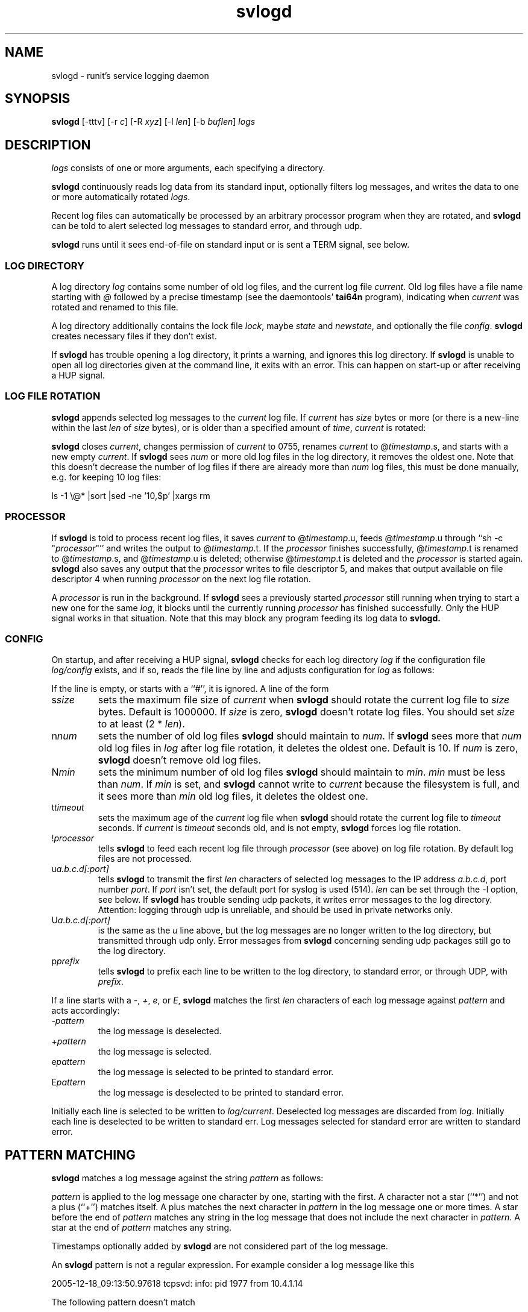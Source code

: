 .TH svlogd 8
.SH NAME
svlogd \- runit's service logging daemon
.SH SYNOPSIS
.B svlogd
[\-tttv] [\-r
.I c\fR] [\-R
.I xyz\fR] [\-l
.I len\fR] [\-b
.I buflen\fR]
.I logs
.SH DESCRIPTION
.I logs
consists of one or more arguments, each specifying a directory.
.P
.B svlogd
continuously reads log data from its standard input, optionally filters log
messages, and writes the data to one or more automatically rotated
.IR logs .
.P
Recent log files can automatically be processed by an arbitrary processor
program when they are rotated, and
.B svlogd
can be told to alert selected log messages to standard error, and through
udp.
.P
.B svlogd
runs until it sees end-of-file on standard input or is sent a TERM signal,
see below.
.SS LOG DIRECTORY
A log directory
.I log
contains some number of old log files, and the current log file
.IR current .
Old log files have a file name starting with
.I @
followed by a precise timestamp (see the daemontools'
.B tai64n
program), indicating when
.I current
was rotated and renamed to this file.
.P
A log directory additionally contains the lock file
.IR lock ,
maybe
.I state
and
.IR newstate ,
and optionally the file
.IR config .
.B svlogd
creates necessary files if they don't exist.
.P
If
.B svlogd
has trouble opening a log directory, it prints a warning, and ignores this
log directory.
If
.B svlogd
is unable to open all log directories given at the command line, it exits
with an error.
This can happen on start-up or after receiving a HUP signal.
.SS LOG FILE ROTATION
.B svlogd
appends selected log messages to the
.I current
log file.
If
.I current
has
.I size
bytes or more (or there is a new-line within the last
.I len
of
.I size
bytes), or is older than a specified amount of
.IR time ,
.I current
is rotated:
.P
.B svlogd
closes
.IR current ,
changes permission of
.I current
to 0755, renames
.I current
to
.RI @ timestamp\fR.s,
and starts with a new empty
.IR current .
If
.B svlogd
sees
.I num
or more old log files in the log directory, it removes the oldest one.
Note that this doesn't decrease the number of log files if there are
already more than
.I num
log files, this must be done manually, e.g. for keeping 10 log files:
.P
 ls \-1 \\@* |sort |sed \-ne '10,$p' |xargs rm
.SS PROCESSOR
If
.B svlogd
is told to process recent log files, it saves
.I current
to
.RI @ timestamp\fR.u,
feeds
.RI @ timestamp\fR.u
through ``sh \-c "\fIprocessor\fR"''
and writes the output to
.RI @ timestamp\fR.t.
If the
.I processor
finishes successfully,
.RI @ timestamp\fR.t
is renamed to
.RI @ timestamp\fR.s,
and
.RI @ timestamp\fR.u
is deleted; otherwise
.RI @ timestamp\fR.t
is deleted and the
.I processor
is started again.
.B svlogd
also saves any output that the
.I processor
writes to file descriptor 5, and makes that output available on file
descriptor 4 when running
.I processor
on the next log file rotation.
.P
A
.I processor
is run in the background.
If
.B svlogd
sees a previously started
.I processor
still running when trying to start a new one for the same
.IR log ,
it blocks until the currently running
.I processor
has finished successfully.
Only the HUP signal works in that situation.
Note that this may block any program feeding its log data to
.BR svlogd.

.SS CONFIG
On startup, and after receiving a HUP signal,
.B svlogd
checks for each log directory
.I log
if the configuration file
.I log/config
exists, and if so, reads the file line by line and adjusts configuration for
.I log
as follows:
.P
If the line is empty, or starts with a ``#'', it is ignored.
A line of the form
.TP
.RI s size
sets the maximum file size of
.I current
when
.B svlogd
should rotate the current log file to
.I size
bytes.
Default is 1000000.
If
.I size
is zero,
.B svlogd
doesn't rotate log files.
You should set
.I size
to at least (2 *
.IR len ).
.TP
.RI n num
sets the number of old log files
.B svlogd
should maintain to
.IR num .
If
.B svlogd
sees more that
.I num
old log files in
.I log
after log file rotation, it deletes the oldest one.
Default is 10.
If
.I num
is zero,
.B svlogd
doesn't remove old log files.
.TP
.RI N min
sets the minimum number of old log files
.B svlogd
should maintain to
.IR min .
.I min
must be less than
.IR num .
If
.I min
is set, and
.B svlogd
cannot write to
.I current
because the filesystem is full, and it sees more than
.I min
old log files, it deletes the oldest one.
.TP
.RI t timeout
sets the maximum age of the
.I current
log file when
.B svlogd
should rotate the current log file to
.I timeout
seconds.
If
.I current
is
.I timeout
seconds old, and is not empty,
.B svlogd
forces log file rotation.
.TP
.RI ! processor
tells
.B svlogd
to feed each recent log file through
.I processor
(see above) on log file rotation.
By default log files are not processed.
.TP
.RI u a.b.c.d[:port]
tells
.B svlogd
to transmit the first
.I len
characters of selected log messages to the IP address
.IR a.b.c.d ,
port number
.IR port .
If
.I port
isn't set, the default port for syslog is used (514).
.I len
can be set through the \-l option, see below.
If
.B svlogd
has trouble sending udp packets, it writes error messages to the log
directory.
Attention:
logging through udp is unreliable, and should be used in private networks
only.
.TP
.RI U a.b.c.d[:port]
is the same as the
.I u
line above, but the log messages are no longer written to the log directory,
but transmitted through udp only.
Error messages from
.B svlogd
concerning sending udp packages still go to the log directory.
.TP
.RI p prefix
tells
.B svlogd
to prefix each line to be written to the log directory, to standard error,
or through UDP, with
.IR prefix .
.P
If a line starts with a
.IR \- ,
.IR + ,
.IR e ,
or
.IR E ,
.B svlogd
matches the first
.I len
characters of each log message against
.I pattern
and acts accordingly:
.TP
.RI \- pattern
the log message is deselected.
.TP
.RI + pattern
the log message is selected.
.TP
.RI e pattern
the log message is selected to be printed to standard error.
.TP
.RI E pattern
the log message is deselected to be printed to standard error.
.P
Initially each line is selected to be written to
.IR log/current .
Deselected log messages are discarded from
.IR log .
Initially each line is deselected to be written to standard err.
Log messages selected for standard error are written to standard error.
.SH PATTERN MATCHING
.B svlogd
matches a log message against the string
.I pattern
as follows:
.P
.I pattern
is applied to the log message one character by one, starting with the first.
A character not a star (``*'') and not a plus (``+'') matches itself.
A plus matches the next character in
.I pattern
in the log message one or more times.
A star before the end of
.I pattern
matches any string in the log message that does not include the next
character in
.IR pattern .
A star at the end of
.I pattern
matches any string.
.P
Timestamps optionally added by
.B svlogd
are not considered part of the log message.
.P
An
.B svlogd
pattern is not a regular expression.
For example consider a log message like this
.P
 2005-12-18_09:13:50.97618 tcpsvd: info: pid 1977 from 10.4.1.14
.P
The following pattern doesn't match
.P
 -*pid*
.P
because the first star matches up to the first p in tcpsvd, and then the
match fails because i is not s.
To match this log message, you can use a pattern like this instead
.P
 -*: *: pid *
.SH OPTIONS
.TP
.B \-t
timestamp.
Prefix each selected line with a precise timestamp (see the daemontools'
.B tai64n
program) when writing to
.I log
or to standard error.
.TP
.B \-tt
timestamp.
Prefix each selected line with a human readable, sortable UTC timestamp of
the form YYYY-MM-DD_HH:MM:SS.xxxxx when writing to
.I log
or to standard error.
.TP
.B \-ttt
timestamp.
Prefix each selected line with a human readable, sortable UTC timestamp of
the form YYYY-MM-DDTHH:MM:SS.xxxxx when writing to
.I log
or to standard error.
.TP
.B \-r \fIc
replace.
.I c
must be a single character.
Replace non-printable characters in log messages with
.IR c .
Characters are replaced before pattern matching is applied.
.TP
.B \-R \fIxyz
replace charset.
Additionally to non-printable characters, replace all characters found in
.I xyz
with
.I c
(default ``_'').
.TP
.B \-l \fIlen
line length.
Pattern matching applies to the first
.I len
characters of a log message only.
Default is 1000.
.TP
.B \-b \fIbuflen
buffer size.
Set the size of the buffer
.B svlogd
uses when reading from standard input and writing to
.I logs
to
.IR buflen .
Default is 1024.
.I buflen
must be greater than
.IR len .
For
.B svlogd
instances that process a lot of data in short time, the buffer size should
be increased to improve performance.
.TP
.B \-v
verbose.
Print verbose messages to standard error.
.SH SIGNALS
If
.B svlogd
is sent a HUP signal, it closes and reopens all
.IR logs ,
and updates their configuration according to
.IR log/config .
If
.B svlogd
has trouble opening a log directory, it prints a warning, and discards this
log directory.
If
.B svlogd
is unable to open all log directories given at the command line, it exits
with an error.
.P
If
.B svlogd
is sent a TERM signal, or if it sees end-of-file on standard input, it stops
reading standard input, processes the data in the buffer, waits for all
.I processor
subprocesses to finish if any, and exits 0 as soon as possible.
.P
If
.B svlogd
is sent an ALRM signal, it forces log file rotation for all
.I logs
with a non empty
.I current
log file.
.SH SEE ALSO
sv(8),
runsv(8),
chpst(8),
runit(8),
runit-init(8),
runsvdir(8),
runsvchdir(8)
.P
http://smarden.org/runit/
.SH AUTHOR
Gerrit Pape <pape@smarden.org>
